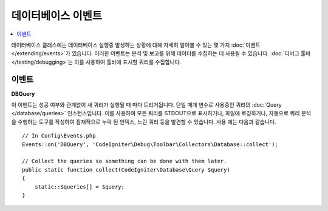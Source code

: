 ########################
데이터베이스 이벤트
########################

.. contents::
    :local:
    :depth: 2

데이터베이스 클래스에는 데이터베이스 실행중 발생하는 상황에 대해 자세히 알아볼 수 있는 몇 가지 :doc:`이벤트 </extending/events>`\ 가 있습니다.
이러한 이벤트는 분석 및 보고를 위해 데이터를 수집하는 데 사용될 수 있습니다. :doc:`디버그 툴바 </testing/debugging>`\ 는 이를 사용하여 툴바에 표시할 쿼리를 수집합니다.

==========
이벤트
==========

**DBQuery**

이 이벤트는 성공 여부와 관계없이 새 쿼리가 실행될 때 마다 트리거됩니다. 
단일 매개 변수로 사용중인 쿼리의 :doc:`Query </database/queries>` 인스턴스입니다.
이를 사용하여 모든 쿼리를 STDOUT으로 표시하거나, 파일에 로깅하거나, 자동으로 쿼리 분석을 수행하는 도구를 작성하여 잠재적으로 누락 된 인덱스, 느린 쿼리 등을 발견할 수 있습니다. 
사용 예는 다음과 같습니다.

::

    // In Config\Events.php
    Events::on('DBQuery', 'CodeIgniter\Debug\Toolbar\Collectors\Database::collect');

    // Collect the queries so something can be done with them later.
    public static function collect(CodeIgniter\Database\Query $query)
    {
        static::$queries[] = $query;
    }
